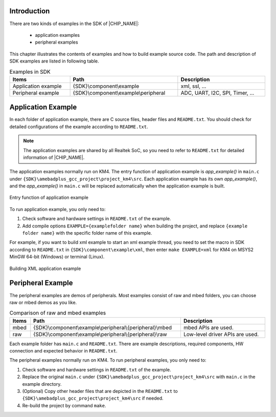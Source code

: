 .. _sdk_example:

Introduction
--------------------------------------
There are two kinds of examples in the SDK of |CHIP_NAME|:

 - application examples

 - peripheral examples

This chapter illustrates the contents of examples and how to build example source code. The path and description of SDK examples are listed in following table.

.. table:: Examples in SDK
   :width: 100%
   :widths: auto

   +---------------------+---------------------------------------+-------------------------------+
   | Items               | Path                                  | Description                   |
   +=====================+=======================================+===============================+
   | Application example | {SDK}\\component\\example             | xml, ssl, …                   |
   +---------------------+---------------------------------------+-------------------------------+
   | Peripheral example  | {SDK}\\component\\example\\peripheral | ADC, UART, I2C, SPI, Timer, … |
   +---------------------+---------------------------------------+-------------------------------+

Application Example
--------------------------------------
In each folder of application example, there are C source files, header files and ``README.txt``.
You should check for detailed configurations of the example according to ``README.txt``.

.. note::
   The application examples are shared by all Realtek SoC, so you need to refer to ``README.txt`` for detailed information of |CHIP_NAME|.

The application examples normally run on KM4. The entry function of application example is *app_example()* in ``main.c`` under ``{SDK}\amebadplus_gcc_project\project_km4\src``.
Each application example has its own *app_example()*, and the *app_example()* in ``main.c`` will be replaced automatically when the application example is built.

.. figure:: ../figures/entry_function_of_application_example.png
   :scale: 120%
   :align: center

   Entry function of application example

To run application example, you only need to:

1. Check software and hardware settings in ``README.txt`` of the example.

2. Add compile options ``EXAMPLE={examplefolder name}`` when building the project, and replace ``{example folder name}`` with the specific folder name of this example.

For example, if you want to build xml example to start an xml example thread, you need to set the macro in SDK according to ``README.txt`` in ``{SDK}\component\example\xml``, then enter ``make EXAMPLE=xml`` for KM4 on MSYS2 MinGW 64-bit (Windows) or terminal (Linux).

.. figure:: ../figures/building_xml_application_example.png
   :scale: 90%
   :align: center

   Building XML application example

Peripheral Example
------------------------------------
The peripheral examples are demos of peripherals. Most examples consist of raw and mbed folders, you can choose raw or mbed demos as you like.

.. table:: Comparison of raw and mbed examples
   :width: 100%
   :widths: auto

   +-------+------------------------------------------------------------+---------------------------------+
   | Items | Path                                                       | Description                     |
   +=======+============================================================+=================================+
   | mbed  | {SDK}\\component\\example\\peripheral\\{peripheral}\\mbed  | mbed APIs are used.             |
   +-------+------------------------------------------------------------+---------------------------------+
   | raw   | {SDK}\\component\\example\\peripheral\\{peripheral}\\raw   | Low-level driver APIs are used. |
   +-------+------------------------------------------------------------+---------------------------------+

Each example folder has ``main.c`` and ``README.txt``. There are example descriptions, required components, HW connection and expected behavior in ``README.txt``.

The peripheral examples normally run on KM4. To run peripheral examples, you only need to:

1. Check software and hardware settings in ``README.txt`` of the example.

2. Replace the original ``main.c`` under ``{SDK}\amebadplus_gcc_project\project_km4\src`` with ``main.c`` in the example directory.

3. (Optional) Copy other header files that are depicted in the ``README.txt`` to ``{SDK}\amebadplus_gcc_project\project_km4\src`` if needed.

4. Re-build the project by command ``make``.

